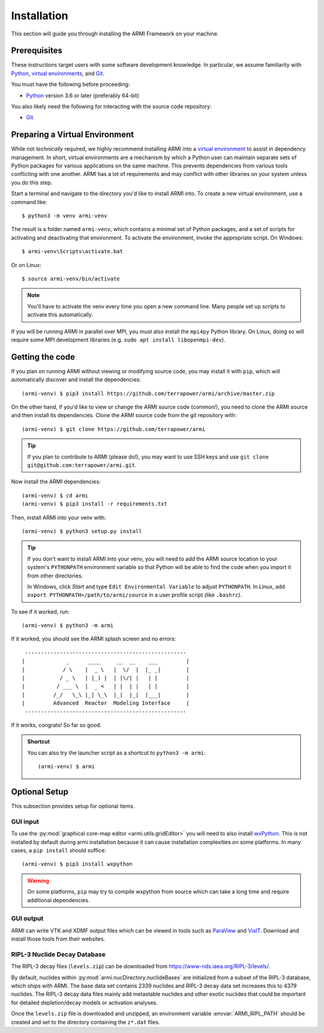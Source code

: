 ************
Installation
************
This section will guide you through installing the ARMI Framework on your machine.

Prerequisites
-------------
These instructions target users with some software development knowledge. In
particular, we assume familiarity with `Python <https://www.python.org/>`_, 
`virtual environments <https://docs.python.org/3/tutorial/venv.html>`_, and `Git <https://git-scm.com/>`_. 

You must have the following before proceeding:

* `Python <https://www.python.org/downloads/>`_ version 3.6 or later (preferably 64-bit)

You also likely need the following for interacting with the source code repository:

* `Git <https://git-scm.com/>`_

Preparing a Virtual Environment
-------------------------------
While not *technically* required, we highly recommend installing ARMI into a `virtual
environment <https://docs.python.org/3/library/venv.html>`_  to assist in dependency
management.  In short, virtual environments are a mechanism by which a Python user can
maintain separate sets of Python packages for various applications on the same machine.
This prevents dependencies from various tools conflicting with one another. ARMI has a lot
of requirements and may conflict with other libraries on your system unless you do this
step.

Start a terminal and navigate to the directory you'd like to install ARMI into. 
To create a new virtual environment, use a command like:: 

    $ python3 -m venv armi-venv

The result is a folder named ``armi-venv``, which contains a minimal set of Python
packages, and a set of scripts for activating and deactivating that environment.
To activate the environment, invoke the appropriate script. On Windows::

    $ armi-venv\Scripts\activate.bat

Or on Linux::

    $ source armi-venv/bin/activate
    
.. note:: You'll have to activate the venv every time you open a new command line. 
	Many people set up scripts to activate this automatically.
	
If you will be running ARMI in parallel over MPI, you must also install the ``mpi4py`` Python
library. On Linux, doing so will require some MPI development libraries 
(e.g. ``sudo apt install libopenmpi-dev``).

Getting the code
----------------
If you plan on running ARMI without viewing or modifying source code, you 
may install it with ``pip``, which will automatically discover and install the dependencies::

   	(armi-venv) $ pip3 install https://github.com/terrapower/armi/archive/master.zip

On the other hand, if you'd like to view or change the ARMI source code (common!), you need to
clone the ARMI source and then install its dependencies. Clone the ARMI source code from
the git repository with::

   (armi-venv) $ git clone https://github.com/terrapower/armi

.. tip:: If you plan to contribute to ARMI (please do!), you may want to use
	SSH keys and use ``git clone git@github.com:terrapower/armi.git``.

Now install the ARMI dependencies::

    (armi-venv) $ cd armi
    (armi-venv) $ pip3 install -r requirements.txt

Then, install ARMI into your venv with::

	(armi-venv) $ python3 setup.py install 

.. tip:: If you don't want to install ARMI into your venv, you will need to add the ARMI source 
	location to your system's ``PYTHONPATH`` environment variable so that
	Python will be able to find the code when you import it from other directories.
	
	In Windows, click *Start* and type ``Edit Environmental Variable`` to adjust ``PYTHONPATH``. 
	In Linux, add ``export PYTHONPATH=/path/to/armi/source`` in a  user profile script (like ``.bashrc``).

To see if it worked, run::

    (armi-venv) $ python3 -m armi

If it worked, you should see the ARMI splash screen and no errors::

                       ---------------------------------------------------
                      |             _      ____     __  __    ___         |
                      |            / \    |  _ \   |  \/  |  |_ _|        |
                      |           / _ \   | |_) |  | |\/| |   | |         |
                      |          / ___ \  |  _ <   | |  | |   | |         |
                      |         /_/   \_\ |_| \_\  |_|  |_|  |___|        |
                      |         Advanced  Reactor  Modeling Interface     |
                       ---------------------------------------------------


If it works, congrats! So far so good.

.. admonition:: Shortcut

    You can also try the launcher script as a shortcut to ``python3 -m armi``::

        (armi-venv) $ armi


Optional Setup
--------------
This subsection provides setup for optional items.

GUI input
^^^^^^^^^
To use the :py:mod:`graphical core-map editor <armi.utils.gridEditor>` you will need to also install
`wxPython <https://wxpython.org/pages/downloads/index.html>`_. This is not installed
by default during armi installation because it can cause installation complexities on some platforms.
In many cases, a ``pip install`` should suffice::

    (armi-venv) $ pip3 install wxpython

.. warning:: On some platforms, ``pip`` may try to compile wxpython from 
    source which can take a long time and require additional dependencies.

GUI output
^^^^^^^^^^
ARMI can write VTK and XDMF output files which can be viewed in tools such as
`ParaView <https://www.paraview.org/>`_ and 
`VisIT <https://wci.llnl.gov/simulation/computer-codes/visit>`_. Download and install those
tools from their websites.

RIPL-3 Nuclide Decay Database
^^^^^^^^^^^^^^^^^^^^^^^^^^^^^
The RIPL-3 decay files (``levels.zip``) can be downloaded from `<https://www-nds.iaea.org/RIPL-3/levels/>`_.

By default, nuclides within :py:mod:`armi.nucDirectory.nuclideBases` are initialized from 
a subset of the RIPL-3 database, which ships with ARMI. The base data set contains 2339 
nuclides and RIPL-3 decay data set increases this to 4379 nuclides. The RIPL-3 decay data 
files mainly add metastable nuclides and other exotic nuclides that could be important for 
detailed depletion/decay models or activation analyses.

Once the ``levels.zip`` file is downloaded and unzipped, an environment variable :envvar:`ARMI_RIPL_PATH` 
should be created and set to the directory containing the ``z*.dat`` files.

